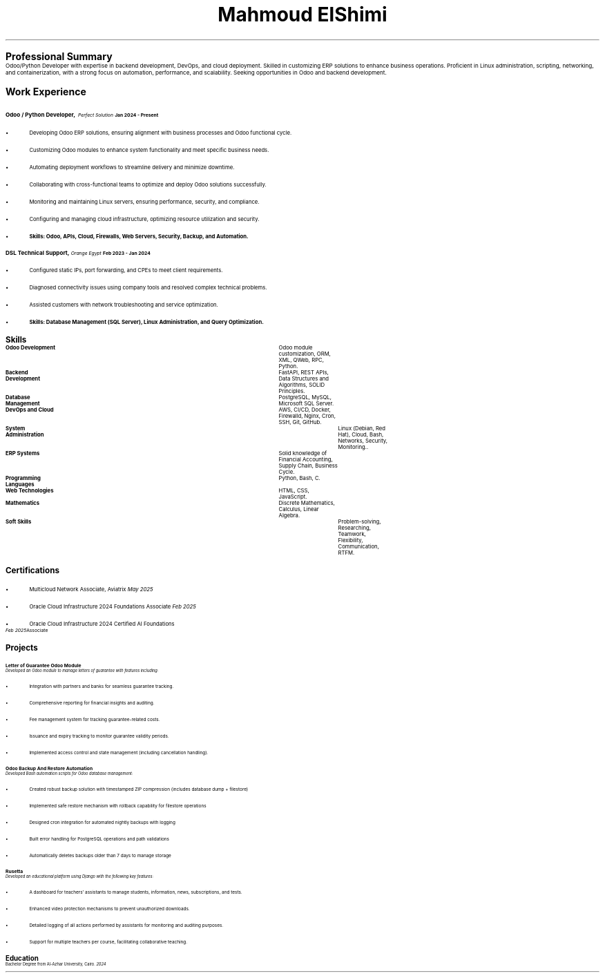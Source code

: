 .TL
\s+9Mahmoud ElShimi\s0
.LP
.pdfhref W -D mailto:mahmoudelshimi@protonmail.ch -P Email: \m[black] mahmoudelshimi@protonmail.ch\m[]\h'1.34i'
.pdfhref W -D https://wa.me/201003123253?text=Hey,%20I%20came%20from%20your%20CV -P WhatsApp: \m[black] +201003123253\m[]
.LP
.pdfhref W -D https://github.com/mahmoudelshimi -P GitHub: \m[black] github.com/mahmoudelshimi\m[]\h'1.5i'
.pdfhref W -D https://www.linkedin.com/in/mahmoudelshimi -P  LinkedIn: \m[black] linkedin.com/in/mahmoudelshimi\m[]


.LP
.LH
.B "\s+6Professional Summary\s0"
.sp 0.3
Odoo/Python Developer with expertise in backend development, DevOps, and cloud deployment. Skilled in customizing ERP solutions to enhance business operations. Proficient in Linux administration, scripting, networking, and containerization, with a strong focus on automation, performance, and scalability. Seeking opportunities in Odoo and backend development.


.LP
.LH
.B "\s+6Work Experience\s0"
.sp 0.7
.LH
.B "\s+1Odoo / Python Developer,\s0"
.I "Perfect Solution"\h'|3.55i'
.B "Jan 2024 - Present"
.br
.IP \[bu] 2
Developing Odoo ERP solutions, ensuring alignment with business processes and Odoo functional cycle.
.IP \[bu] 2
Customizing Odoo modules to enhance system functionality and meet specific business needs.
.IP \[bu] 2
Automating deployment workflows to streamline delivery and minimize downtime.
.IP \[bu] 2
Collaborating with cross-functional teams to optimize and deploy Odoo solutions successfully.
.IP \[bu] 2
Monitoring and maintaining Linux servers, ensuring performance, security, and compliance.
.IP \[bu] 2
Configuring and managing cloud infrastructure, optimizing resource utilization and security.
.IP \[bu] 2
.B "Skills: Odoo, APIs, Cloud, Firewalls, Web Servers, Security, Backup, and Automation."
.LP

.LH
.B "\s+1DSL Technical Support,\s0"
.I "Orange Egypt" \h'|3.6i'
.B "Feb 2023 - Jan 2024"
.br
.IP \[bu] 2
Configured static IPs, port forwarding, and CPEs to meet client requirements.
.IP \[bu] 2
Diagnosed connectivity issues using company tools and resolved complex technical problems.
.IP \[bu] 2
Assisted customers with network troubleshooting and service optimization.
.IP \[bu] 2
.B "Skills: Database Management (SQL Server), Linux Administration, and Query Optimization."
.LP


.LH
.B "\s+6Skills\s0"

.br
.B "Odoo Development"\t\t
Odoo module customization, ORM, XML, QWeb, RPC, Python.
.sp 0.2
.br
.B "Backend Development"\t\t
FastAPI, REST APIs, Data Structures and Algorithms, SOLID Principles.
.sp 0.2
.br
.B "Database Management"\t\t
PostgreSQL, MySQL, Microsoft SQL Server.
.sp 0.2
.br
.B "DevOps and Cloud"\t\t
AWS, CI/CD, Docker, Firewalld, Nginx, Cron, SSH, Git, GitHub.
.sp 0.2
.br
.B "System Administration"\t\t
Linux (Debian, Red Hat), Cloud, Bash, Networks, Security, Monitoring..
.sp 0.2
.br
.B "ERP Systems"\t\t\t
Solid knowledge of Financial Accounting, Supply Chain, Business Cycle.
.sp 0.2
.br
.B "Programming Languages"\t
Python, Bash, C.
.sp 0.2
.br
.B "Web Technologies"\t\t
HTML, CSS, JavaScript.
.sp 0.2
.br
.B "Mathematics"\t\t\t
Discrete Mathematics, Calculus, Linear Algebra.
.sp 0.2
.B "Soft Skills"\t\t\t\t
Problem-solving, Researching, Teamwork, Flexibility, Communication, RTFM.


.LH
.B "\s+6Certifications\s0"
.sp 0.3
.IP \[bu] 2
Multicloud Network Associate, Aviatrix \h'|5.55i'
.I "May 2025"
.IP \[bu] 2
Oracle Cloud Infrastructure 2024 Foundations Associate \h'|5.6i'
.I "Feb 2025"
.IP \[bu] 2
Oracle Cloud Infrastructure 2024 Certified AI Foundations Associate \h'|5.6i'
.I "Feb 2025"
.LP


.LH
.B "\s+6Projects\s0"

.LH
.B "\s+1Letter of Guarantee Odoo Module\s0"
.br
.I 
.pdfhref W -D https://github.com/mahmoudElshimi/psi_letter_of_guarantee \m[black]github.com/mahmoudElshimi/psi_letter_of_guarantee \h'|6i' 2025\m[]
.br
.sp 0.4
Developed an Odoo module to manage letters of guarantee with features including:
.IP \[bu] 2
Integration with partners and banks for seamless guarantee tracking.
.IP \[bu] 2
Comprehensive reporting for financial insights and auditing.
.IP \[bu] 2
Fee management system for tracking guarantee-related costs.
.IP \[bu] 2
Issuance and expiry tracking to monitor guarantee validity periods.
.IP \[bu] 2
Implemented access control and state management (including cancellation handling).
.LP

.LH
.B "\s+1Odoo Backup And Restore Automation\s0"
.br
.I 
.pdfhref W -D https://github.com/mahmoudElshimi/odoo_database_backup \m[black]github.com/mahmoudElshimi/odoo_database_backup \h'|6i' 2025\m[]
.br
.sp 0.4
Developed Bash automation scripts for Odoo database management:
.IP \[bu] 2
Created robust backup solution with timestamped ZIP compression (includes database dump + filestore)
.IP \[bu] 2
Implemented safe restore mechanism with rollback capability for filestore operations
.IP \[bu] 2
Designed cron integration for automated nightly backups with logging
.IP \[bu] 2
Built error handling for PostgreSQL operations and path validations
.IP \[bu] 2
Automatically deletes backups older than 7 days to manage storage
.LP

.LH
.B "\s+1Rusetta\s0"
.br
.I 
.pdfhref W -D https://rusetta.openbsd.amsterdam/platform_philosophy \m[black]rusetta.openbsd.amsterdam/platform_philosophy \h'|6i' 2024\m[] 
.br
.sp 0.4
Developed an educational platform using Django with the following key features:
.IP \[bu] 2
A dashboard for teachers' assistants to manage students, information, news, subscriptions, and tests.
.IP \[bu] 2
Enhanced video protection mechanisms to prevent unauthorized downloads.
.IP \[bu] 2
Detailed logging of all actions performed by assistants for monitoring and auditing purposes.
.IP \[bu] 2
Support for multiple teachers per course, facilitating collaborative teaching.
.LP


.LH
.B "\s+6Education\s0"
.br
.sp 0.4
Bachelor Degree from Al-Azhar University, Cairo.\h'|6i'
.I 2024

.sp 7
.B
.pdfhref W -D https://raw.githubusercontent.com/mahmoudElshimi/resume/main/mahmoud_elshimi_resume.pdf -P "References available upon request," \m[black] latest resume available here.\m[]
